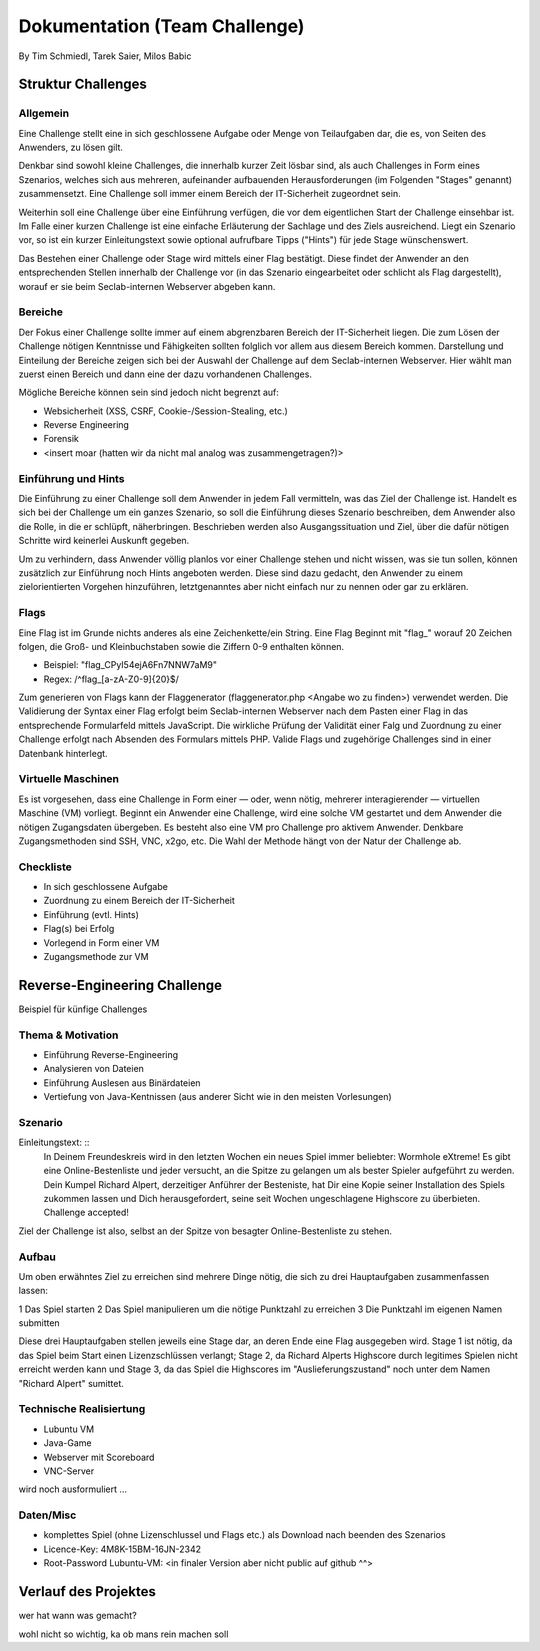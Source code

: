 ===============================
Dokumentation (Team Challenge)
===============================
By Tim Schmiedl, Tarek Saier, Milos Babic


Struktur Challenges
====================
Allgemein
---------
Eine Challenge stellt eine in sich geschlossene Aufgabe oder Menge von Teilaufgaben dar, die es, von Seiten des Anwenders, zu lösen gilt.

Denkbar sind sowohl kleine Challenges, die innerhalb kurzer Zeit lösbar sind, als auch Challenges in Form eines Szenarios, welches sich aus mehreren, aufeinander aufbauenden Herausforderungen (im Folgenden "Stages" genannt) zusammensetzt. Eine Challenge soll immer einem Bereich der IT-Sicherheit zugeordnet sein. 

Weiterhin soll eine Challenge über eine Einführung verfügen, die vor dem eigentlichen Start der Challenge einsehbar ist. Im Falle einer kurzen Challenge ist eine einfache Erläuterung der Sachlage und des Ziels ausreichend. Liegt ein Szenario vor, so ist ein kurzer Einleitungstext sowie optional aufrufbare Tipps ("Hints") für jede Stage wünschenswert.

Das Bestehen einer Challenge oder Stage wird mittels einer Flag bestätigt. Diese findet der Anwender an den entsprechenden Stellen innerhalb der Challenge vor (in das Szenario eingearbeitet oder schlicht als Flag dargestellt), worauf er sie beim Seclab-internen Webserver abgeben kann.

Bereiche
--------
Der Fokus einer Challenge sollte immer auf einem abgrenzbaren Bereich der IT-Sicherheit liegen. Die zum Lösen der Challenge nötigen Kenntnisse und Fähigkeiten sollten folglich vor allem aus diesem Bereich kommen. Darstellung und Einteilung der Bereiche zeigen sich bei der Auswahl der Challenge auf dem Seclab-internen Webserver. Hier wählt man zuerst einen Bereich und dann eine der dazu vorhandenen Challenges.

Mögliche Bereiche können sein sind jedoch nicht begrenzt auf:

- Websicherheit (XSS, CSRF, Cookie-/Session-Stealing, etc.)
- Reverse Engineering
- Forensik
- <insert moar (hatten wir da nicht mal analog was zusammengetragen?)>

Einführung und Hints
--------------------
Die Einführung zu einer Challenge soll dem Anwender in jedem Fall vermitteln, was das Ziel der Challenge ist. Handelt es sich bei der Challenge um ein ganzes Szenario, so soll die Einführung dieses Szenario beschreiben, dem Anwender also die Rolle, in die er schlüpft, näherbringen. Beschrieben werden also Ausgangssituation und Ziel, über die dafür nötigen Schritte wird keinerlei Auskunft gegeben.

Um zu verhindern, dass Anwender völlig planlos vor einer Challenge stehen und nicht wissen, was sie tun sollen, können zusätzlich zur Einführung noch Hints angeboten werden. Diese sind dazu gedacht, den Anwender zu einem zielorientierten Vorgehen hinzuführen, letztgenanntes aber nicht einfach nur zu nennen oder gar zu erklären.

Flags
-----
Eine Flag ist im Grunde nichts anderes als eine Zeichenkette/ein String. Eine Flag Beginnt mit "flag_" worauf 20 Zeichen folgen, die Groß- und Kleinbuchstaben sowie die Ziffern 0-9 enthalten können.

- Beispiel: "flag_CPyI54ejA6Fn7NNW7aM9"
- Regex: /^flag_[a-zA-Z0-9]{20}$/

Zum generieren von Flags kann der Flaggenerator (flaggenerator.php <Angabe wo zu finden>) verwendet werden. Die Validierung der Syntax einer Flag erfolgt beim Seclab-internen Webserver nach dem Pasten einer Flag in das entsprechende Formularfeld mittels JavaScript. Die wirkliche Prüfung der Validität einer Falg und Zuordnung zu einer Challenge erfolgt nach Absenden des Formulars mittels PHP. Valide Flags und zugehörige Challenges sind in einer Datenbank hinterlegt. 

Virtuelle Maschinen
-------------------
Es ist vorgesehen, dass eine Challenge in Form einer — oder, wenn nötig, mehrerer interagierender — virtuellen Maschine (VM) vorliegt. Beginnt ein Anwender eine Challenge, wird eine solche VM gestartet und dem Anwender die nötigen Zugangsdaten übergeben. Es besteht also eine VM pro Challenge pro aktivem Anwender. Denkbare Zugangsmethoden sind SSH, VNC, x2go, etc. Die Wahl der Methode hängt von der Natur der Challenge ab.

Checkliste
----------
- In sich geschlossene Aufgabe
- Zuordnung zu einem Bereich der IT-Sicherheit
- Einführung (evtl. Hints)
- Flag(s) bei Erfolg
- Vorlegend in Form einer VM
- Zugangsmethode zur VM

Reverse-Engineering Challenge
==============================
Beispiel für künfige Challenges


Thema & Motivation
-------------------
- Einführung Reverse-Engineering
- Analysieren von Dateien
- Einführung Auslesen aus Binärdateien
- Vertiefung von Java-Kentnissen (aus anderer Sicht wie in den meisten Vorlesungen)

Szenario
--------
Einleitungstext: ::
	In Deinem Freundeskreis wird in den letzten Wochen ein neues Spiel immer beliebter: Wormhole eXtreme! Es gibt eine Online-Bestenliste und jeder versucht, an die Spitze zu gelangen um als bester Spieler aufgeführt zu werden.
	Dein Kumpel Richard Alpert, derzeitiger Anführer der Besteniste, hat Dir eine Kopie seiner Installation des Spiels zukommen lassen und Dich herausgefordert, seine seit Wochen ungeschlagene Highscore zu überbieten. 
	Challenge accepted!
Ziel der Challenge ist also, selbst an der Spitze von besagter Online-Bestenliste zu stehen.

Aufbau
------
Um oben erwähntes Ziel zu erreichen sind mehrere Dinge nötig, die sich zu drei Hauptaufgaben zusammenfassen lassen:

1 Das Spiel starten
2 Das Spiel manipulieren um die nötige Punktzahl zu erreichen
3 Die Punktzahl im eigenen Namen submitten 

Diese drei Hauptaufgaben stellen jeweils eine Stage dar, an deren Ende eine Flag ausgegeben wird. Stage 1 ist nötig, da das Spiel beim Start einen Lizenzschlüssen verlangt; Stage 2, da Richard Alperts Highscore durch legitimes Spielen nicht erreicht werden kann und Stage 3, da das Spiel die Highscores im "Auslieferungszustand" noch unter dem Namen "Richard Alpert" sumittet.

Technische Realisiertung
------------------------
- Lubuntu VM
- Java-Game
- Webserver mit Scoreboard
- VNC-Server

wird noch ausformuliert ...

Daten/Misc
----------
- komplettes Spiel (ohne Lizenschlussel und Flags etc.) als Download nach beenden des Szenarios
- Licence-Key: 4M8K-15BM-16JN-2342
- Root-Password Lubuntu-VM: <in finaler Version aber nicht public auf github ^^>


Verlauf des Projektes
======================
wer hat wann was gemacht?

wohl nicht so wichtig, ka ob mans rein machen soll
